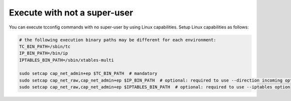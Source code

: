 Execute with not a super-user
-------------------------------------------------
You can execute tcconfig commands with no super-user by using Linux capabilities.
Setup Linux capabilities as follows:

.. code-block:: sh

    # the following execution binary paths may be different for each environment:
    TC_BIN_PATH=/sbin/tc
    IP_BIN_PATH=/bin/ip
    IPTABLES_BIN_PATH=/sbin/xtables-multi

    sudo setcap cap_net_admin+ep $TC_BIN_PATH  # mandatory
    sudo setcap cap_net_raw,cap_net_admin+ep $IP_BIN_PATH  # optional: required to use --direction incoming option
    sudo setcap cap_net_raw,cap_net_admin+ep $IPTABLES_BIN_PATH  # optional: required to use --iptables option

.. seealso::
    `capabilities(7) - Linux manual page <http://man7.org/linux/man-pages/man7/capabilities.7.html>`__
